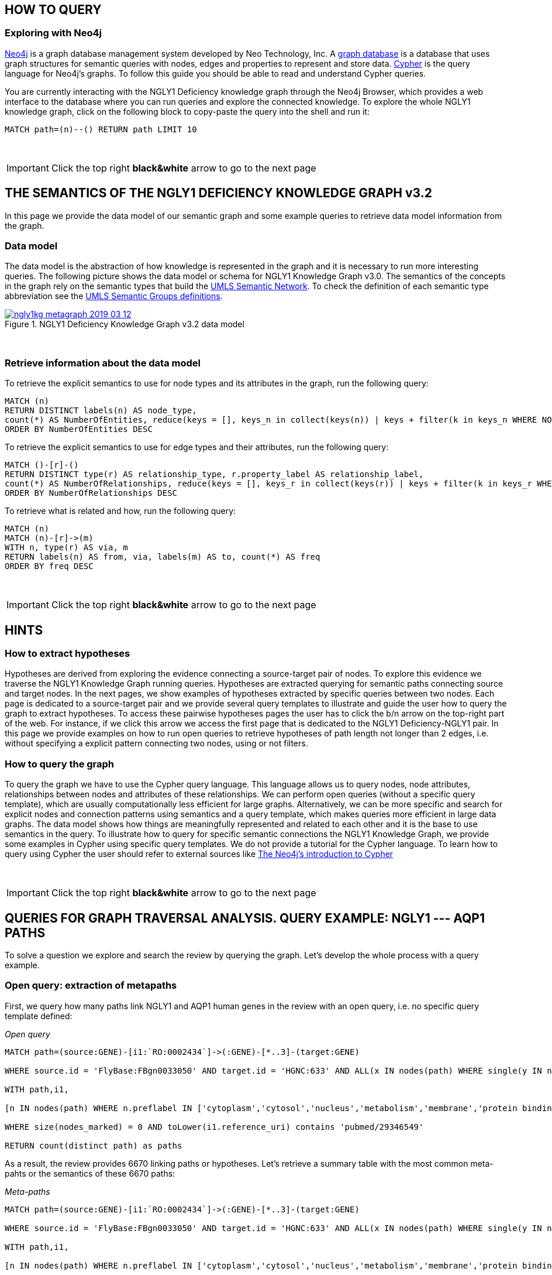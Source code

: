 :author: Núria Queralt Rosinach
:twitter: nqueralt
:tags: NGLY1 Deficiency, NGLY1, Hypothesis Generation
:neo4j-version: 3.0.3




== HOW TO QUERY

=== Exploring with Neo4j


https://neo4j.com/[Neo4j] is a graph database management system developed by Neo Technology, Inc. A https://en.wikipedia.org/wiki/Graph_database[graph database] is a database that uses graph structures for semantic queries with nodes, edges and properties to represent and store data. https://en.wikipedia.org/wiki/Cypher_Query_Language[Cypher] is the query language for Neo4j's graphs. To follow this guide you should be able to read and understand Cypher queries.

You are currently interacting with the NGLY1 Deficiency knowledge graph through the Neo4j Browser, which provides a web interface to the database where you can run queries and explore the connected knowledge. To explore the whole NGLY1 knowledge graph, click on the following block to copy-paste the query into the shell and run it:

[source,cypher]
----
MATCH path=(n)--() RETURN path LIMIT 10
----

{sp}+

IMPORTANT:  Click the top right **black&white** arrow to go to the next page




== THE SEMANTICS OF THE NGLY1 DEFICIENCY KNOWLEDGE GRAPH v3.2


In this page we provide the data model of our semantic graph and some example queries to retrieve data model information from the graph.


=== Data model


The data model is the abstraction of how knowledge is represented in the graph and it is necessary to run more interesting queries. The following picture shows the data model or schema for NGLY1 Knowledge Graph v3.0. The semantics of the concepts in the graph rely on the semantic types that build the https://www.nlm.nih.gov/pubs/factsheets/umlssemn.html[UMLS Semantic Network]. To check the definition of each semantic type abbreviation see the https://metamap.nlm.nih.gov/Docs/SemGroups_2013.txt[UMLS Semantic Groups definitions].


[#img-schema]                                                                                                           
.NGLY1 Deficiency Knowledge Graph v3.2 data model                                                                       
[link=https://www.dropbox.com/s/6m1rfik5qqftyvi/ngly1kg_metagraph_2019-03-12.png?dl=0]                                  
image::https://www.dropbox.com/s/6m1rfik5qqftyvi/ngly1kg_metagraph_2019-03-12.png?dl=1[float=center]   
//image::https://www.dropbox.com/s/6p1zykpuexslx8e/ngly1_graph_schema.png?dl=1[height=300,float=center]
//image::images/ngly1_graph_schema.svg[height=300,float=center]

{sp}+ 

=== Retrieve information about the data model


To retrieve the explicit semantics to use for node types and its attributes in the graph, run the following query:


[source,cypher]                                                                                                         
----                                                                                                                    
MATCH (n)                                                                                                               
RETURN DISTINCT labels(n) AS node_type,                                                                                              
count(*) AS NumberOfEntities, reduce(keys = [], keys_n in collect(keys(n)) | keys + filter(k in keys_n WHERE NOT k IN keys)) AS EntityAttributes 
ORDER BY NumberOfEntities DESC                                                                                          
---- 


To retrieve the explicit semantics to use for edge types and their attributes, run the following query:


[source,cypher]                                                                                                         
----                                                                                                                    
MATCH ()-[r]-()                                                                                                         
RETURN DISTINCT type(r) AS relationship_type, r.property_label AS relationship_label,                                                                                                
count(*) AS NumberOfRelationships, reduce(keys = [], keys_r in collect(keys(r)) | keys + filter(k in keys_r WHERE NOT k IN keys)) AS EntityAttributes 
ORDER BY NumberOfRelationships DESC                                                                                     
----    


To retrieve what is related and how, run the following query:


[source,cypher]                                                                                                         
----                                                                                                                    
MATCH (n)                                                                                                               
MATCH (n)-[r]->(m)                                                                                                      
WITH n, type(r) AS via, m                                                                                               
RETURN labels(n) AS from, via, labels(m) AS to, count(*) AS freq                                                        
ORDER BY freq DESC                                                                                                      
---- 


{sp}+ 

IMPORTANT:  Click the top right **black&white** arrow to go to the next page


== HINTS



=== How to extract hypotheses


Hypotheses are derived from exploring the evidence connecting a source-target pair of nodes. To explore this evidence we traverse the NGLY1 Knowledge Graph running queries. Hypotheses are extracted querying for semantic paths connecting source and target nodes. In the next pages, we show examples of hypotheses extracted by specific queries between two nodes. Each page is dedicated to a source-target pair and we provide several query templates to illustrate and guide the user how to query the graph to extract hypotheses. To access these pairwise hypotheses pages the user has to click the b/n arrow on the top-right part of the web. For instance, if we click this arrow we access the first page that is dedicated to the NGLY1 Deficiency-NGLY1 pair. In this page we provide examples on how to run open queries to retrieve hypotheses of path length not longer than 2 edges, i.e. without specifying a explicit pattern connecting two nodes, using or not filters. 


=== How to query the graph


To query the graph we have to use the Cypher query language. This language allows us to query nodes, node attributes, relationships between nodes and attributes of these relationships. We can perform open queries (without a specific query template), which are usually computationally less efficient for large graphs. Alternatively, we can be more specific and search for explicit nodes and connection patterns using semantics and a query template, which makes queries more efficient in large data graphs. The data model shows how things are meaningfully represented and related to each other and it is the base to use semantics in the query. To illustrate how to query for specific semantic connections the NGLY1 Knowledge Graph, we provide some examples in Cypher using specific query templates. We do not provide a tutorial for the Cypher language. To learn how to query using Cypher the user should refer to external sources like https://neo4j.com/developer/cypher-query-language/[The Neo4j's introduction to Cypher]


{sp}+

IMPORTANT:  Click the top right **black&white** arrow to go to the next page

== QUERIES FOR GRAPH TRAVERSAL ANALYSIS. QUERY EXAMPLE: NGLY1 --- AQP1 PATHS

To solve a question we explore and search the review by querying the graph. Let's develop the whole process with a query example.


=== Open query: extraction of metapaths
First, we query how many paths link NGLY1 and AQP1 human genes in the review with an open query, i.e. no specific query template defined:

_Open query_


[source,cypher]
----
MATCH path=(source:GENE)-[i1:`RO:0002434`]->(:GENE)-[*..3]-(target:GENE)

WHERE source.id = 'FlyBase:FBgn0033050' AND target.id = 'HGNC:633' AND ALL(x IN nodes(path) WHERE single(y IN nodes(path) WHERE y = x))

WITH path,i1,

[n IN nodes(path) WHERE n.preflabel IN ['cytoplasm','cytosol','nucleus','metabolism','membrane','protein binding','visible','viable','phenotype']] AS nodes_marked

WHERE size(nodes_marked) = 0 AND toLower(i1.reference_uri) contains 'pubmed/29346549'

RETURN count(distinct path) as paths
----


As a result, the review provides 6670 linking paths or hypotheses. Let's retrieve a summary table with the most common meta-pahts or the semantics of these 6670 paths:

_Meta-paths_

[source,cypher]
----
MATCH path=(source:GENE)-[i1:`RO:0002434`]->(:GENE)-[*..3]-(target:GENE)

WHERE source.id = 'FlyBase:FBgn0033050' AND target.id = 'HGNC:633' AND ALL(x IN nodes(path) WHERE single(y IN nodes(path) WHERE y = x))

WITH path,i1,

[n IN nodes(path) WHERE n.preflabel IN ['cytoplasm','cytosol','nucleus','metabolism','membrane','protein binding','visible','viable','phenotype']] AS nodes_marked

WHERE size(nodes_marked) = 0 AND toLower(i1.reference_uri) contains 'pubmed/29346549'

RETURN DISTINCT extract (x in rels(path) | type(x)) as types, extract (n in nodes(path) | labels(n)) as labels, length(path) as mp_length, count(distinct path) as paths

ORDER BY mp_length, paths DESC
----

The meta-path information is useful to refine the query template to a meaningful mechanism and to get less than (and more visually explorable) 1000 paths.

=== Query template: query a specific query template semantics 

To structure the query in Cypher, it is important to first formulate the question in natural language and then translate it in a query template:

****
# Find source and target gene interactors that are expressed in the same tissue or cell type:

``source:GENE)-[i1:`RO:0002434`]->(:GENE)-[:`RO:0002206`]-(:ANAT)-[:`RO:0002206`]-(:GENE)-[:`RO:0002434`]-(target:GENE)``
****


==== Query in Cypher

Once we have a clear idea of the query template, it is easier to formulate it in a structured way in Cypher:


_Query template_


[source,cypher]
----
MATCH path=(source:GENE)-[i1:`RO:0002434`]->(:GENE)-[:`RO:0002206`]-(:ANAT)-[:`RO:0002206`]-(:GENE)-[:`RO:0002434`]-(target:GENE)

WHERE source.id = 'FlyBase:FBgn0033050' AND target.id = 'HGNC:633' AND ALL(x IN nodes(path) WHERE single(y IN nodes(path) WHERE y = x))

WITH path,i1,

[n IN nodes(path) WHERE n.preflabel IN ['cytoplasm','cytosol','nucleus','metabolism','membrane','protein binding','visible','viable','phenotype']] AS nodes_marked

WHERE size(nodes_marked) = 0 AND toLower(i1.reference_uri) contains 'pubmed/29346549'

RETURN count(distinct path) as paths
----




==== Results
The query gives 3150 paths. This result is not visually explorable since the number of paths is larger than 1000. But we can summarize interesting information from these 3150 paths in a table. See the following summary table as example:


_Summary Table_

[source,cypher]
----
MATCH path=(source:GENE)-[i1:`RO:0002434`]->(:GENE)-[:`RO:0002206`]-(:ANAT)-[:`RO:0002206`]-(:GENE)-[:`RO:0002434`]-(target:GENE)

WHERE source.id = 'FlyBase:FBgn0033050' AND target.id = 'HGNC:633' AND ALL(x IN nodes(path) WHERE single(y IN nodes(path) WHERE y = x))

WITH path,i1,

[n IN nodes(path) WHERE n.preflabel IN ['cytoplasm','cytosol','nucleus','metabolism','membrane','protein binding','visible','viable','phenotype']] AS nodes_marked

WHERE size(nodes_marked) = 0 AND toLower(i1.reference_uri) contains 'pubmed/29346549'

RETURN DISTINCT extract(x in rels(path) | x.property_label) AS types, extract(n in nodes(path) | n.name) AS labels, length(path) AS mp_length, count(distinct path) AS paths

ORDER BY mp_length, paths DESC
----



=== Refine query template: refine the query to get visually explorable hypotheses (> 1000 paths)
Let's refine the semantics and rules of the query to visualize meaningful mechanistic hypotheses. The refined query template is:

****
# Find source and target gene interactors that are linked by orthology:

``(source:GENE)-[i1:`RO:0002434`]->(:GENE)-[:`RO:HOM0000017`]-(:GENE)-[:`RO:0002434`]-(:GENE)-[:`RO:0002434`]-(target:GENE)``
****


==== Query in Cypher

The query in Cypher is:


_Refine query template_


[source,cypher]
----
MATCH path=(source:GENE)-[i1:`RO:0002434`]->(:GENE)-[:`RO:HOM0000017`]-(:GENE)-[:`RO:0002434`]-(:GENE)-[:`RO:0002434`]-(target:GENE)

WHERE source.id = 'FlyBase:FBgn0033050' AND target.id = 'HGNC:633' AND ALL(x IN nodes(path) WHERE single(y IN nodes(path) WHERE y = x))

WITH path,i1,

[n IN nodes(path) WHERE n.preflabel IN ['cytoplasm','cytosol','nucleus','metabolism','membrane','protein binding','visible','viable','phenotype']] AS nodes_marked

WHERE size(nodes_marked) = 0 AND toLower(i1.reference_uri) contains 'pubmed/29346549'

RETURN count(distinct path) as paths
----



==== Results

This query retrieves 114 paths. The results appear below the command shell as a graph or as a table. Results are only exportable as files: graphic (PNG, SVG, ..) or structured (CVS, ..) formats. 

WARNING:   The current Neo4j Browser does not provide ``session`` services, thus there is not option to save any session.



{sp}+

IMPORTANT:  Click the top right **black&white** arrow to go to the next page

== QUERIES FOR TRANSCRIPTOME ANALYSIS
In this page we give some query examples to analyze the transcriptomic profile integrated in the review.

=== Query for common TFs
These queries retrieve information about the most common or frequent transcription factors (TFs):

_Summarize most common TFs_


[source,cypher]
----
MATCH path=(source:GENE)-[i1:`RO:0002434`]->(ortho:GENE)-[iortho]-(gene:GENE)<-[i2:`RO:0002434`]-(tf:GENE)

WHERE source.id = 'FlyBase:FBgn0033050' AND ALL(x IN nodes(path) WHERE single(y IN nodes(path) WHERE y = x))

WITH path,i1,iortho,i2,tf,gene,

[n IN nodes(path) WHERE n.preflabel IN ['cytoplasm','cytosol','nucleus','metabolism','membrane','protein binding','visible','viable','phenotype']] AS nodes_marked

WHERE size(nodes_marked) = 0

AND toLower(i1.reference_uri) =~ '.*pubmed/29346549.*'

AND toLower(iortho.property_label) CONTAINS 'orthology'

AND toLower(i2.reference_supporting_text) =~ '.*tftargets.*|.*msigdb.*'

RETURN DISTINCT tf.id as TF_id, tf.preflabel as TF_symbol, tf.name as TF_name, tf.description as TF_description, count(distinct gene.preflabel) as Freq

ORDER BY Freq DESC
----


_Summarize frequency and target gene sets for each TF_


[source,cypher]
----
MATCH path=(source:GENE)-[i1:`RO:0002434`]->(o:GENE)-[iortho]-(g:GENE)<-[i2:`RO:0002434`]-(tf:GENE)

WHERE source.id = 'FlyBase:FBgn0033050' AND ALL(x IN nodes(path) WHERE single(y IN nodes(path) WHERE y = x))

WITH path,i1,iortho,i2,g,tf,

[n IN nodes(path) WHERE n.preflabel IN ['cytoplasm','cytosol','nucleus','metabolism','membrane','protein binding','visible','viable','phenotype']] AS nodes_marked

WHERE size(nodes_marked) = 0

AND toLower(i1.reference_uri) =~ '.*pubmed/29346549.*'

AND toLower(iortho.property_label) CONTAINS 'orthology'

AND toLower(i2.reference_supporting_text) =~ '.*tftargets.*|.*msigdb.*'

RETURN DISTINCT tf.preflabel as TF_symbol, tf.name as TF_name, COLLECT(DISTINCT g.preflabel) as geneset, count(distinct g.preflabel) as genes

ORDER BY genes DESC
----



{sp}+

=== Query for TF Pathways
The following query template is used to retrieve cellular pathways for each TF. Pathways are associated with the TF target genes:

image::https://www.dropbox.com/s/kvty5e0fuoqdadh/query3_topology_v3.2.png?dl=1[height=1000, width=5000, align="center"]

The query in Cypher:

_TF pathways_


[source,cypher]
----
MATCH path=(source:GENE)-[i1:`RO:0002434`]->(o:GENE)-[iortho]-(g:GENE)<-[i2:`RO:0002434`]-(tf:GENE), (g:GENE)-[i]-(pw:PHYS)

WHERE source.id = 'FlyBase:FBgn0033050' AND ALL(x IN nodes(path) WHERE single(y IN nodes(path) WHERE y = x))

WITH path,i1,iortho,i2,g,tf,i,pw,

[n IN nodes(path) WHERE n.preflabel IN ['cytoplasm','cytosol','nucleus','metabolism','membrane','protein binding','visible','viable','phenotype']] AS nodes_marked

WHERE size(nodes_marked) = 0

AND toLower(i1.reference_uri) =~ '.*pubmed/29346549.*'

AND toLower(iortho.property_label) CONTAINS 'orthology'

AND toLower(i2.reference_supporting_text) =~ '.*tftargets.*|.*msigdb.*'

AND toLower(i.property_label) <> 'enables'

RETURN DISTINCT tf.preflabel as TF_symbol, tf.name as TF_name,
                collect(DISTINCT g.preflabel) as geneset, count(distinct g.preflabel) as genes,
                collect(DISTINCT pw.preflabel) as pathway, count(distinct pw.preflabel) as pathways 
                                                                                                                                            ORDER BY genes DESC
----


{sp}+

=== Query for TF GO annotations: Cellular function
The following query in Cypher retrieves cellular functions for each TF. It follows the same logics as the prior query. Cellular functions are associated with the TF target genes:

_TF cellular functions_

[source,cypher]
----
MATCH path=(source:GENE)-[i1:`RO:0002434`]->(o:GENE)-[iortho]-(g:GENE)<-[i2:`RO:0002434`]-(tf:GENE), (g:GENE)-[i]-(pw:PHYS)

WHERE source.id = 'FlyBase:FBgn0033050' AND ALL(x IN nodes(path) WHERE single(y IN nodes(path) WHERE y = x))

WITH path,i1,iortho,i2,g,tf,i,pw,

[n IN nodes(path) WHERE n.preflabel IN ['cytoplasm','cytosol','nucleus','metabolism','membrane','protein binding','visible','viable','phenotype']] AS nodes_marked

WHERE size(nodes_marked) = 0

AND toLower(i1.reference_uri) =~ '.*pubmed/29346549.*'

AND toLower(iortho.property_label) CONTAINS 'orthology'

AND toLower(i2.reference_supporting_text) =~ '.*tftargets.*|.*msigdb.*'

AND toLower(i.property_label) = 'enables'

RETURN DISTINCT tf.preflabel as TF_symbol, tf.name as TF_name,
                collect(DISTINCT g.preflabel) as geneset, count(distinct g.preflabel) as genes,
                collect(DISTINCT pw.preflabel) as cellular_function, count(distinct pw.preflabel) as cellular_functions
                                                                                                                                        ORDER BY genes DESC
----
